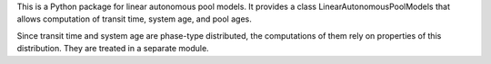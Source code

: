 This is a Python package for linear autonomous pool models.
It provides a class LinearAutonomousPoolModels that allows 
computation of transit time, system age, and pool ages.

Since transit time and system age are phase-type distributed, the computations of them
rely on properties of this distribution. They are treated in a separate module.
